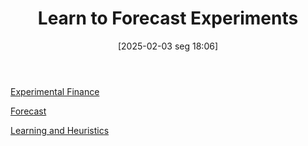 #+title:      Learn to Forecast Experiments
#+date:       [2025-02-03 seg 18:06]
#+filetags:   :placeholder:
#+identifier: 20250203T180644
#+OPTIONS: num:nil ^:{} toc:nil

[[denote:20250202T122308][Experimental Finance]]

[[denote:20250204T144517][Forecast]]

[[denote:20250203T180559][Learning and Heuristics]]
